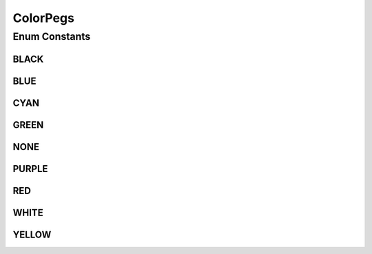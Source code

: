 ColorPegs
=========

.. java:package:: it.unicam.cs.pa.mastermind.pegs
   :noindex:

.. java:type:: public enum ColorPegs

   L'enum di seguito descrive in modo accurato quelli che sono i colori da poter utilizzare all'interno del gioco, essi sono stati adattati seguendo le regole ufficiali della prima versione del Mastermind.

   :author: Francesco Pio Stelluti, Francesco Coppola

Enum Constants
--------------
BLACK
^^^^^

.. java:field:: public static final ColorPegs BLACK
   :outertype: ColorPegs

BLUE
^^^^

.. java:field:: public static final ColorPegs BLUE
   :outertype: ColorPegs

CYAN
^^^^

.. java:field:: public static final ColorPegs CYAN
   :outertype: ColorPegs

GREEN
^^^^^

.. java:field:: public static final ColorPegs GREEN
   :outertype: ColorPegs

NONE
^^^^

.. java:field:: public static final ColorPegs NONE
   :outertype: ColorPegs

PURPLE
^^^^^^

.. java:field:: public static final ColorPegs PURPLE
   :outertype: ColorPegs

RED
^^^

.. java:field:: public static final ColorPegs RED
   :outertype: ColorPegs

WHITE
^^^^^

.. java:field:: public static final ColorPegs WHITE
   :outertype: ColorPegs

YELLOW
^^^^^^

.. java:field:: public static final ColorPegs YELLOW
   :outertype: ColorPegs

